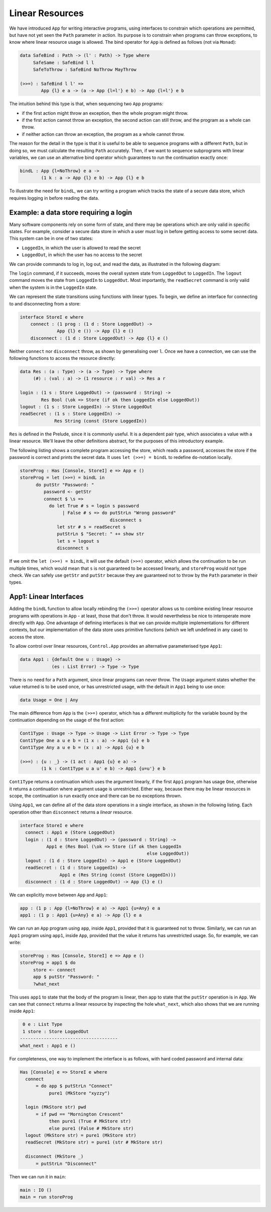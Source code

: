 Linear Resources
================

We have introduced ``App`` for writing
interactive programs, using interfaces to constrain which operations are
permitted, but have not yet seen the ``Path`` parameter in action.
Its purpose is to constrain when programs can throw exceptions,
to know where linear resource usage is allowed. The bind operator
for ``App`` is defined as follows (not via ``Monad``):

.. code-block:: idris

    data SafeBind : Path -> (l' : Path) -> Type where
         SafeSame : SafeBind l l
         SafeToThrow : SafeBind NoThrow MayThrow

    (>>=) : SafeBind l l' =>
            App {l} e a -> (a -> App {l=l'} e b) -> App {l=l'} e b

The intuition behind this type is that, when sequencing two ``App``
programs:

* if the first action might throw an exception, then the whole program might
  throw.
* if the first action cannot throw an exception, the second action can still
  throw, and the program as a whole can throw.
* if neither action can throw an exception, the program as a whole cannot
  throw.

The reason for the detail in the type is that it is useful to be able to
sequence programs with a different ``Path``, but in doing so, we must
calculate the resulting ``Path`` accurately.
Then, if we want to sequence subprograms with linear variables,
we can use an alternative bind operator which guarantees to run the
continuation exactly once:

.. code-block:: idris

    bindL : App {l=NoThrow} e a ->
            (1 k : a -> App {l} e b) -> App {l} e b

To illustrate the need for ``bindL``, we can try writing a program which
tracks the state of a secure data store, which requires logging in before
reading the data.

Example: a data store requiring a login
---------------------------------------

Many software components rely on some form of state, and there may be
operations which are only valid in specific states. For example, consider
a secure data store in which a user must log in before getting access to
some secret data. This system can be in one of two states:

* ``LoggedIn``, in which the user is allowed to read the secret
* ``LoggedOut``, in which the user has no access to the secret

We can provide commands to log in, log out, and read the data, as illustrated
in the following diagram:

|login|

The ``login`` command, if it succeeds, moves the overall system state from
``LoggedOut`` to ``LoggedIn``. The ``logout`` command moves the state from
``LoggedIn`` to ``LoggedOut``. Most importantly, the ``readSecret`` command
is only valid when the system is in the ``LoggedIn`` state.

We can represent the state transitions using functions with linear types.
To begin, we define an interface for connecting to and disconnecting from
a store:

.. code-block:: idris

    interface StoreI e where
        connect : (1 prog : (1 d : Store LoggedOut) ->
                  App {l} e ()) -> App {l} e ()
        disconnect : (1 d : Store LoggedOut) -> App {l} e ()

Neither ``connect`` nor ``disconnect`` throw, as shown by
generalising over ``l``. Once we
have a connection, we can use the following functions to
access the resource directly:

.. code-block:: idris

    data Res : (a : Type) -> (a -> Type) -> Type where
         (#) : (val : a) -> (1 resource : r val) -> Res a r

    login : (1 s : Store LoggedOut) -> (password : String) ->
            Res Bool (\ok => Store (if ok then LoggedIn else LoggedOut))
    logout : (1 s : Store LoggedIn) -> Store LoggedOut
    readSecret : (1 s : Store LoggedIn) ->
                 Res String (const (Store LoggedIn))

``Res`` is defined in the Prelude, since it is commonly useful.  It is a
dependent pair type, which associates a value with a linear resource.
We'll leave the other definitions abstract, for the purposes of this
introductory example.

The following listing shows a complete program accessing the store, which
reads a password, accesses the store if the password is correct and prints the
secret data. It uses ``let (>>=) = bindL`` to redefine
``do``-notation locally.

.. code-block:: idris

    storeProg : Has [Console, StoreI] e => App e ()
    storeProg = let (>>=) = bindL in
          do putStr "Password: "
             password <- getStr
             connect $ \s =>
               do let True # s = login s password
                    | False # s => do putStrLn "Wrong password"
                                      disconnect s
                  let str # s = readSecret s
                  putStrLn $ "Secret: " ++ show str
                  let s = logout s
                  disconnect s

If we omit the ``let (>>=) = bindL``, it will use the default
``(>>=)`` operator, which allows the continuation to be run multiple
times, which would mean that ``s`` is not guaranteed to be accessed
linearly, and ``storeProg`` would not type check.
We can safely use ``getStr`` and ``putStr`` because they
are guaranteed not to throw by the ``Path`` parameter in their types.

.. |login| image:: ../image/login.png
                   :width: 500px

App1: Linear Interfaces
-----------------------

Adding the ``bindL`` function to allow locally rebinding the
``(>>=)`` operator allows us to combine existing linear resource
programs with operations in ``App`` - at least, those that don't throw.
It would nevertheless be nice to interoperate more directly with ``App``.
One advantage of defining interfaces is that we can provide multiple
implementations for different contexts, but our implementation of the
data store uses primitive functions (which we left undefined in any case)
to access the store.

To allow control over linear resources, ``Control.App`` provides an alternative
parameterised type ``App1``:

.. code-block:: idris

    data App1 : {default One u : Usage} ->
                (es : List Error) -> Type -> Type

There is no need for a ``Path`` argument, since linear programs can
never throw. The ``Usage`` argument states whether the value
returned is to be used once, or has unrestricted usage, with
the default in ``App1`` being to use once:

.. code-block:: idris

    data Usage = One | Any

The main difference from ``App`` is the ``(>>=)`` operator, which
has a different multiplicity for the variable bound by the continuation
depending on the usage of the first action:

.. code-block:: idris

    Cont1Type : Usage -> Type -> Usage -> List Error -> Type -> Type
    Cont1Type One a u e b = (1 x : a) -> App1 {u} e b
    Cont1Type Any a u e b = (x : a) -> App1 {u} e b

    (>>=) : {u : _} -> (1 act : App1 {u} e a) ->
            (1 k : Cont1Type u a u' e b) -> App1 {u=u'} e b

``Cont1Type`` returns a continuation which uses the argument linearly,
if the first ``App1`` program has usage ``One``, otherwise it
returns a continuation where argument usage is unrestricted. Either way,
because there may be linear resources in scope, the continuation is
run exactly once and there can be no exceptions thrown.

Using ``App1``, we can define all of the data store operations in a
single interface, as shown in the following listing.
Each operation other than ``disconnect`` returns a `linear` resource.

.. code-block:: idris

    interface StoreI e where
      connect : App1 e (Store LoggedOut)
      login : (1 d : Store LoggedOut) -> (password : String) ->
              App1 e (Res Bool (\ok => Store (if ok then LoggedIn
                                                    else LoggedOut))
      logout : (1 d : Store LoggedIn) -> App1 e (Store LoggedOut)
      readSecret : (1 d : Store LoggedIn) ->
                   App1 e (Res String (const (Store LoggedIn)))
      disconnect : (1 d : Store LoggedOut) -> App {l} e ()

We can explicitly move between ``App`` and ``App1``:

.. code-block:: idris

    app : (1 p : App {l=NoThrow} e a) -> App1 {u=Any} e a
    app1 : (1 p : App1 {u=Any} e a) -> App {l} e a

We can run an ``App`` program using ``app``, inside ``App1``,
provided that it is guaranteed not to throw. Similarly, we can run an
``App1`` program using ``app1``, inside ``App``, provided that
the value it returns has unrestricted usage. So, for example, we can
write:

.. code-block:: idris

    storeProg : Has [Console, StoreI] e => App e ()
    storeProg = app1 $ do
         store <- connect
         app $ putStr "Password: "
         ?what_next

This uses ``app1`` to state that the body of the program is linear,
then ``app`` to state that the ``putStr`` operation is in
``App``. We can see that ``connect`` returns a linear resource
by inspecting the hole ``what_next``, which also shows that we are
running inside ``App1``:

.. code-block:: idris

     0 e : List Type
     1 store : Store LoggedOut
    -------------------------------------
    what_next : App1 e ()

For completeness, one way to implement the interface is as follows, with
hard coded password and internal data:

.. code-block:: idris

    Has [Console] e => StoreI e where
      connect
          = do app $ putStrLn "Connect"
               pure1 (MkStore "xyzzy")

      login (MkStore str) pwd
          = if pwd == "Mornington Crescent"
               then pure1 (True # MkStore str)
               else pure1 (False # MkStore str)
      logout (MkStore str) = pure1 (MkStore str)
      readSecret (MkStore str) = pure1 (str # MkStore str)

      disconnect (MkStore _)
          = putStrLn "Disconnect"

Then we can run it in ``main``:

.. code-block:: idris

    main : IO ()
    main = run storeProg
